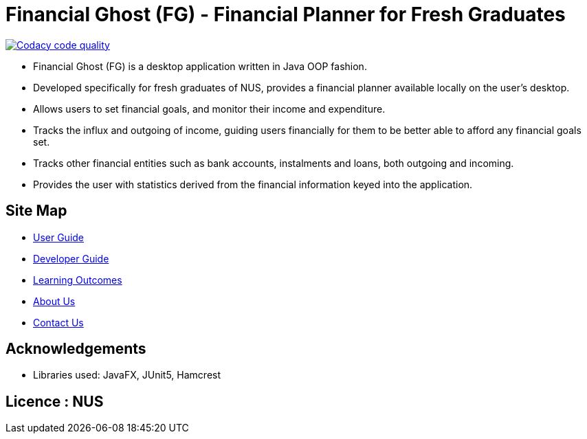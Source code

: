 = Financial Ghost (FG) - Financial Planner for Fresh Graduates

image:https://api.codacy.com/project/badge/Grade/bd1534d41d7a4bbe98af4eedbbc7806d["Codacy code quality", link="https://www.codacy.com/manual/cctt1014/main_2?utm_source=github.com&utm_medium=referral&utm_content=AY1920S1-CS2113T-W12-2/main&utm_campaign=Badge_Grade"]

ifdef::env-github,env-browser[:relfileprefix: docs/]

ifdef::env-github[]
image::docs/images/Ui.png[width="600"]
endif::[]


* Financial Ghost (FG) is a desktop application written in Java OOP fashion. 
* Developed specifically for fresh graduates of NUS, provides a financial planner available locally on the user’s desktop.
* Allows users to set financial goals, and monitor their income and expenditure.
* Tracks the influx and outgoing of income, guiding users financially for them to be better able to afford any financial goals set.
* Tracks other financial entities such as bank accounts, instalments and loans, both outgoing and incoming.
* Provides the user with statistics derived from the financial information keyed into the application.

== Site Map

* <<UserGuide#, User Guide>>
* <<DeveloperGuide#, Developer Guide>>
* <<LearningOutcomes#, Learning Outcomes>>
* <<AboutUs#, About Us>>
* <<ContactUs#, Contact Us>>

== Acknowledgements

* Libraries used: JavaFX, JUnit5, Hamcrest

== Licence : NUS
